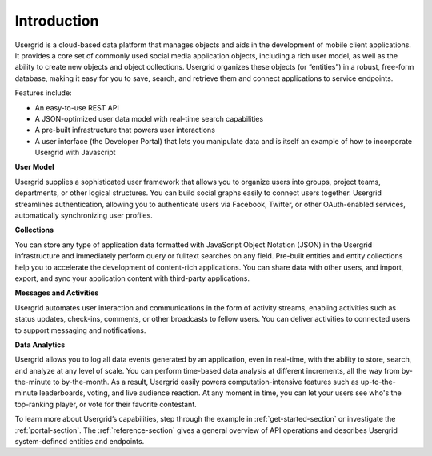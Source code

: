﻿============
Introduction
============


Usergrid is a cloud-based data platform that manages objects and aids in the development of mobile client applications. It provides a core set of commonly used social media application objects, including a rich user model, as well as the ability to create new objects and object collections. Usergrid organizes these objects (or “entities”) in a robust, free-form database, making it easy for you to save, search, and retrieve them and connect applications to service endpoints. 


Features include:
                                                         
* An easy-to-use REST API         
* A JSON-optimized user data model with real-time search capabilities        
* A pre-built infrastructure that powers user interactions
* A user interface (the Developer Portal) that lets you manipulate data and is itself an example of how to incorporate Usergrid with Javascript        


**User Model**


Usergrid supplies a sophisticated user framework that allows you to organize users into groups, project teams, departments, or other logical structures. You can build social graphs easily to connect users together. Usergrid streamlines authentication, allowing you to authenticate users via Facebook, Twitter, or other OAuth-enabled services, automatically synchronizing user profiles.


**Collections**


You can store any type of application data formatted with JavaScript Object Notation (JSON) in the Usergrid infrastructure and immediately perform query or fulltext searches on any field. Pre-built entities and entity collections
help you to accelerate the development of content-rich applications. You can share data with other users, and import, export, and sync your application content with third-party applications.


**Messages and Activities**


Usergrid automates user interaction and communications in the form of activity streams, enabling activities such as status updates, check-ins, comments, or other broadcasts to fellow users. You can deliver activities to connected users to support messaging and notifications.


**Data Analytics**


Usergrid allows you to log all data events generated by an application, even in real-time, with the ability to store, search, and analyze at any level of scale. You can perform time-based data analysis at different increments, all the way from by-the-minute to by-the-month. As a result, Usergrid easily powers  computation-intensive features such as up-to-the-minute leaderboards, voting, and live audience reaction. At any moment in time, you can let your users see who's the top-ranking player, or vote for their favorite contestant.


To learn more about Usergrid’s capabilities, step through the example in :ref:`get-started-section` or investigate the :ref:`portal-section`. The :ref:`reference-section` gives a general overview of API operations and describes Usergrid system-defined entities and endpoints.